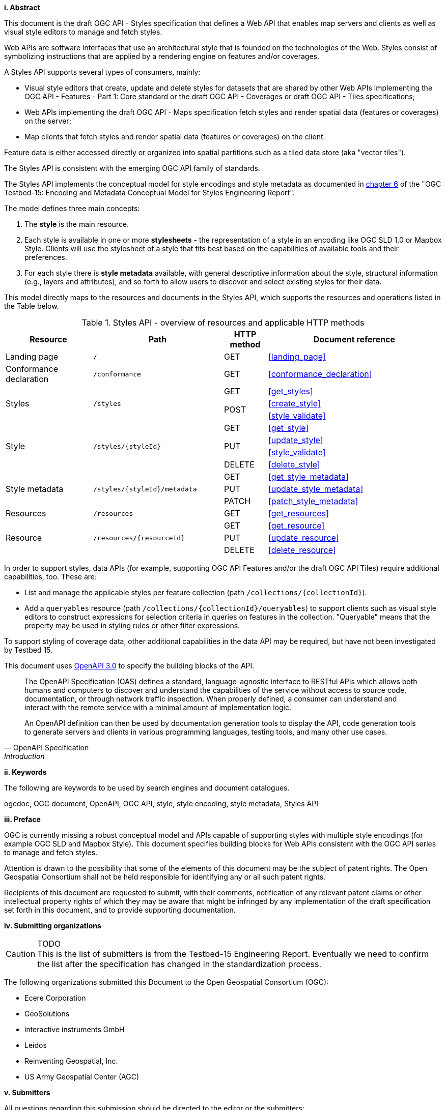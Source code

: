 [big]*i.     Abstract*

This document is the draft OGC API - Styles specification that defines a Web API that enables map servers and clients as well as visual style editors to manage and fetch styles.

Web APIs are software interfaces that use an architectural style that is founded on the technologies of the Web.
Styles consist of symbolizing instructions that are applied by a rendering engine on features and/or coverages.

A Styles API supports several types of consumers, mainly:

* Visual style editors that create, update and delete styles for datasets that are shared by other Web APIs implementing the OGC API - Features - Part 1: Core standard or the draft OGC API - Coverages or draft OGC API - Tiles specifications;
* Web APIs implementing the draft OGC API - Maps specification fetch styles and render spatial data (features or coverages) on the server;
* Map clients that fetch styles and render spatial data (features or coverages) on the client.

Feature data is either accessed directly or organized into spatial partitions such as a tiled data store (aka "vector tiles").

The Styles API is consistent with the emerging OGC API family of standards.

The Styles API implements the conceptual model for style encodings and style metadata as documented
in link:http://docs.opengeospatial.org/per/19-023r1.html#Metadata[chapter 6] of the "OGC Testbed-15: Encoding and Metadata Conceptual Model for Styles Engineering Report".

The model defines three main concepts:

1. The **style** is the main resource.
2. Each style is available in one or more **stylesheets** - the representation of a
style in an encoding like OGC SLD 1.0 or Mapbox Style. Clients will use the
stylesheet of a style that fits best based on the capabilities of available tools
and their preferences.
3. For each style there is **style metadata** available, with general descriptive
information about the style, structural information (e.g., layers and attributes),
and so forth to allow users to discover and select existing styles for their data.

This model directly maps to the resources and documents in the Styles API,
which supports the resources and operations listed in the Table below.

[#tldr1,reftext='{table-caption} {counter:table-num}']
.Styles API - overview of resources and applicable HTTP methods
[cols="20,30,10,40",options="header"]
!===
|Resource |Path |HTTP method |Document reference
|Landing page |`/` |GET |<<landing_page>>
|Conformance declaration |`/conformance` |GET |<<conformance_declaration>>
.3+|Styles .3+|`/styles` |GET |<<get_styles>>
.2+|POST |<<create_style>>
|<<style_validate>>
.4+|Style .4+|`/styles/{styleId}` |GET |<<get_style>>
.2+|PUT |<<update_style>>
|<<style_validate>>
|DELETE |<<delete_style>>
.3+|Style metadata .3+|`/styles/{styleId}/metadata` |GET |<<get_style_metadata>>
|PUT |<<update_style_metadata>>
|PATCH |<<patch_style_metadata>>
|Resources |`/resources` |GET |<<get_resources>>
.3+|Resource .3+|`/resources/{resourceId}` |GET |<<get_resource>>
|PUT |<<update_resource>>
|DELETE |<<delete_resource>>
!===

In order to support styles, data APIs (for example, supporting OGC API Features
and/or the draft OGC API Tiles) require additional capabilities, too. These are:

* List and manage the applicable styles per feature collection
(path `/collections/{collectionId}`).
* Add a `queryables` resource (path `/collections/{collectionId}/queryables`)
to support clients such as visual style editors to construct expressions for
selection criteria in queries on features in the collection. "Queryable" means
that the property may be used in styling rules or other filter expressions.

To support styling of coverage data, other additional capabilities in the
data API may be required, but have not been investigated by Testbed 15.

This document uses link:http://spec.openapis.org/oas/v3.0.2[OpenAPI 3.0]
to specify the building blocks of the API.

[quote, OpenAPI Specification, Introduction]
____
The OpenAPI Specification (OAS) defines a standard, language-agnostic interface to RESTful APIs which allows both humans and computers to discover and understand the capabilities of the service without access to source code, documentation, or through network traffic inspection. When properly defined, a consumer can understand and interact with the remote service with a minimal amount of implementation logic.

An OpenAPI definition can then be used by documentation generation tools to display the API, code generation tools to generate servers and clients in various programming languages, testing tools, and many other use cases.
____


[big]*ii.    Keywords*

The following are keywords to be used by search engines and document catalogues.

ogcdoc, OGC document, OpenAPI, OGC API, style, style encoding, style metadata, Styles API

[big]*iii.   Preface*

OGC is currently missing a robust conceptual model and APIs capable of supporting styles with multiple style encodings (for example OGC SLD and Mapbox Style). This document specifies building blocks for Web APIs consistent with the OGC API series to manage and fetch styles.

Attention is drawn to the possibility that some of the elements of this document may be the subject of patent rights. The Open Geospatial Consortium shall not be held responsible for identifying any or all such patent rights.

Recipients of this document are requested to submit, with their comments, notification of any relevant patent claims or other intellectual property rights of which they may be aware that might be infringed by any implementation of the draft specification set forth in this document, and to provide supporting documentation.

[big]*iv.    Submitting organizations*

CAUTION: TODO +
This is the list of submitters is from the Testbed-15 Engineering Report. Eventually we need to confirm the list after the specification has changed in the standardization process.

The following organizations submitted this Document to the Open Geospatial Consortium (OGC):

* Ecere Corporation
* GeoSolutions
* interactive instruments GmbH
* Leidos
* Reinventing Geospatial, Inc.
* US Army Geospatial Center (AGC)

[big]*v.     Submitters*

All questions regarding this submission should be directed to the editor or the submitters:

|===
|*Name* |*Affiliation*

|Clemens Portele _(editor)_ |interactive instruments GmbH
|Andrea Aime |GeoSolutions
|Jeff Harrison |US Army Geospatial Center (AGC)
|Jérôme Jacovella-St-Louis |Ecere Corporation
|Richard Kim |Reinventing Geospatial, Inc.
|===
